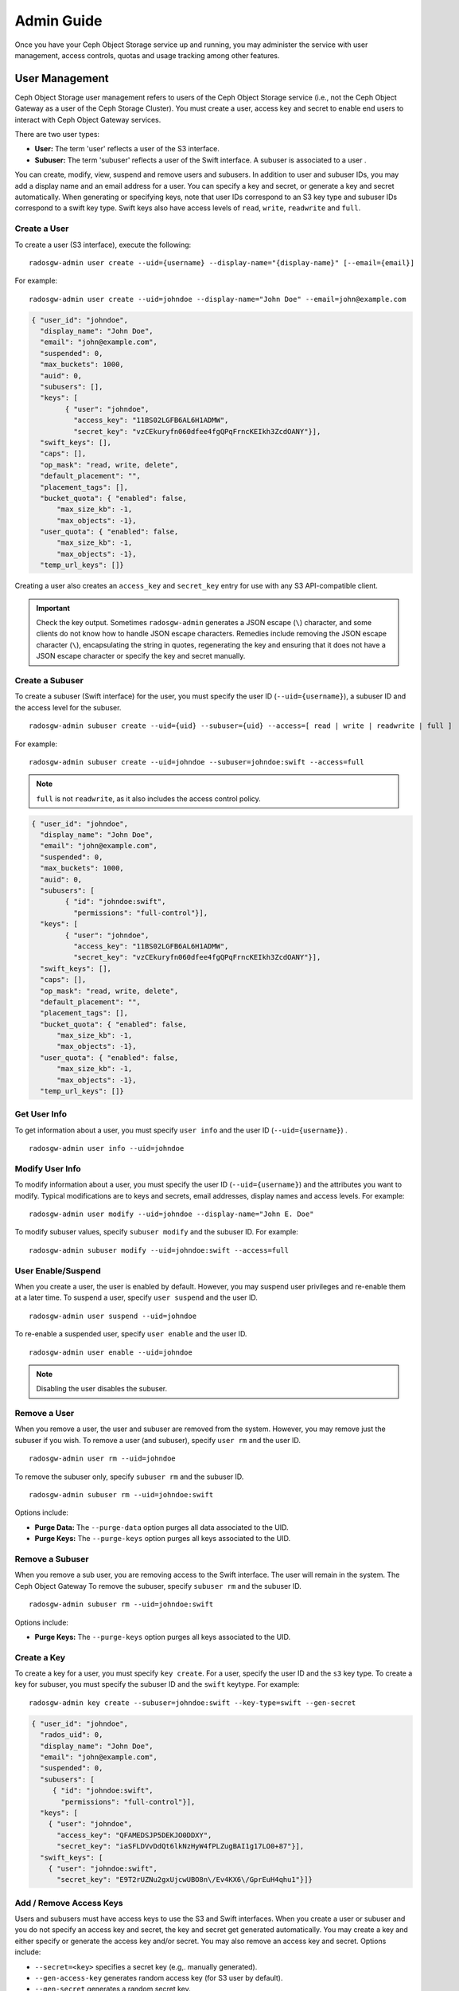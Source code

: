 =============
 Admin Guide
=============

Once you have your Ceph Object Storage service up and running, you may
administer the service with user management, access controls, quotas 
and usage tracking among other features.


User Management
===============

Ceph Object Storage user management refers to users of the Ceph Object Storage
service (i.e., not the Ceph Object Gateway as a user of the Ceph Storage
Cluster). You must create a user, access key and secret to enable end users to
interact with Ceph Object Gateway services.

There are two user types: 

- **User:** The term 'user' reflects a user of the S3 interface.

- **Subuser:** The term 'subuser' reflects a user of the Swift interface. A subuser
  is associated to a user .
  
.. ditaa:: +---------+
           |   User  |
           +----+----+  
                |     
                |     +-----------+
                +-----+  Subuser  |
                      +-----------+

You can create, modify, view, suspend and remove users and subusers. In addition
to user and subuser IDs, you may add a display name and an email address for a
user.  You can specify a key and secret, or generate a key and secret
automatically. When generating or specifying keys, note that user IDs correspond
to an S3 key type and subuser IDs correspond to a swift key type. Swift keys
also have access levels of ``read``, ``write``, ``readwrite`` and ``full``.


Create a User
-------------

To create a user (S3 interface), execute the following::

	radosgw-admin user create --uid={username} --display-name="{display-name}" [--email={email}]

For example:: 	
	
  radosgw-admin user create --uid=johndoe --display-name="John Doe" --email=john@example.com
  
.. code-block:: javascript
  
  { "user_id": "johndoe",
    "display_name": "John Doe",
    "email": "john@example.com",
    "suspended": 0,
    "max_buckets": 1000,
    "auid": 0,
    "subusers": [],
    "keys": [
          { "user": "johndoe",
            "access_key": "11BS02LGFB6AL6H1ADMW",
            "secret_key": "vzCEkuryfn060dfee4fgQPqFrncKEIkh3ZcdOANY"}],
    "swift_keys": [],
    "caps": [],
    "op_mask": "read, write, delete",
    "default_placement": "",
    "placement_tags": [],
    "bucket_quota": { "enabled": false,
        "max_size_kb": -1,
        "max_objects": -1},
    "user_quota": { "enabled": false,
        "max_size_kb": -1,
        "max_objects": -1},
    "temp_url_keys": []}

Creating a user also creates an ``access_key`` and ``secret_key`` entry for use
with any S3 API-compatible client.  

.. important:: Check the key output. Sometimes ``radosgw-admin``
   generates a JSON escape (``\``) character, and some clients
   do not know how to handle JSON escape characters. Remedies include 
   removing the JSON escape character (``\``), encapsulating the string
   in quotes, regenerating the key and ensuring that it 
   does not have a JSON escape character or specify the key and secret 
   manually.


Create a Subuser
----------------

To create a subuser (Swift interface) for the user, you must specify the user ID
(``--uid={username}``), a subuser ID and the access level for the subuser. ::

  radosgw-admin subuser create --uid={uid} --subuser={uid} --access=[ read | write | readwrite | full ]

For example::

  radosgw-admin subuser create --uid=johndoe --subuser=johndoe:swift --access=full


.. note:: ``full`` is not ``readwrite``, as it also includes the access control policy.

.. code-block:: javascript

  { "user_id": "johndoe",
    "display_name": "John Doe",
    "email": "john@example.com",
    "suspended": 0,
    "max_buckets": 1000,
    "auid": 0,
    "subusers": [
          { "id": "johndoe:swift",
            "permissions": "full-control"}],
    "keys": [
          { "user": "johndoe",
            "access_key": "11BS02LGFB6AL6H1ADMW",
            "secret_key": "vzCEkuryfn060dfee4fgQPqFrncKEIkh3ZcdOANY"}],
    "swift_keys": [],
    "caps": [],
    "op_mask": "read, write, delete",
    "default_placement": "",
    "placement_tags": [],
    "bucket_quota": { "enabled": false,
        "max_size_kb": -1,
        "max_objects": -1},
    "user_quota": { "enabled": false,
        "max_size_kb": -1,
        "max_objects": -1},
    "temp_url_keys": []}


Get User Info
-------------

To get information about a user, you must specify ``user info`` and the user ID
(``--uid={username}``) . :: 

	radosgw-admin user info --uid=johndoe



Modify User Info
----------------

To modify information about a user, you must specify the user ID (``--uid={username}``)
and the attributes you want to modify. Typical modifications are to keys and secrets,
email addresses, display names and access levels. For example:: 

	radosgw-admin user modify --uid=johndoe --display-name="John E. Doe"

To modify subuser values, specify ``subuser modify`` and the subuser ID. For example::

	radosgw-admin subuser modify --uid=johndoe:swift --access=full


User Enable/Suspend
-------------------

When you create a user, the user is enabled by default. However, you may suspend
user  privileges and re-enable them at a later time. To suspend a user, specify
``user suspend`` and the user ID. ::

	radosgw-admin user suspend --uid=johndoe

To re-enable a suspended user, specify ``user enable`` and the user ID. :: 

	radosgw-admin user enable --uid=johndoe
	
.. note:: Disabling the user disables the subuser.


Remove a User
-------------

When you remove a user, the user and subuser are removed from the system.
However, you may remove just the subuser if you wish. To remove a user (and
subuser), specify ``user rm`` and the user ID. ::

	radosgw-admin user rm --uid=johndoe

To remove the subuser only, specify ``subuser rm`` and the subuser ID. ::

	radosgw-admin subuser rm --uid=johndoe:swift


Options include:

- **Purge Data:** The ``--purge-data`` option purges all data associated 
  to the UID.
  
- **Purge Keys:** The ``--purge-keys`` option purges all keys associated 
  to the UID.


Remove a Subuser
----------------

When you remove a sub user, you are removing access to the Swift interface. 
The user will remain in the system. The Ceph Object Gateway  To remove the subuser, specify 
``subuser rm`` and the subuser ID. ::

	radosgw-admin subuser rm --uid=johndoe:swift



Options include:
  
- **Purge Keys:** The ``--purge-keys`` option purges all keys associated 
  to the UID.


Create a Key
------------

To create a key for a user, you must specify ``key create``. For a user, specify
the user ID and the ``s3`` key type. To create a key for subuser, you must
specify the subuser ID and the ``swift`` keytype. For example::

	radosgw-admin key create --subuser=johndoe:swift --key-type=swift --gen-secret

.. code-block:: javascript

  { "user_id": "johndoe",
    "rados_uid": 0,
    "display_name": "John Doe",
    "email": "john@example.com",
    "suspended": 0,
    "subusers": [
       { "id": "johndoe:swift",
         "permissions": "full-control"}],
    "keys": [
      { "user": "johndoe",
        "access_key": "QFAMEDSJP5DEKJO0DDXY",
        "secret_key": "iaSFLDVvDdQt6lkNzHyW4fPLZugBAI1g17LO0+87"}],
    "swift_keys": [
      { "user": "johndoe:swift",
        "secret_key": "E9T2rUZNu2gxUjcwUBO8n\/Ev4KX6\/GprEuH4qhu1"}]}



Add / Remove Access Keys
------------------------

Users and subusers must have access keys to use the S3 and Swift
interfaces. When you create a user or subuser and you do not specify 
an access key and secret, the key and secret get generated automatically. 
You may create a key and either specify or generate the access key and/or
secret. You may also remove an access key and secret. Options include:


- ``--secret=<key>`` specifies a secret key (e.g,. manually generated).
- ``--gen-access-key`` generates random access key (for S3 user by default).
- ``--gen-secret`` generates a random secret key.
- ``--key-type=<type>`` specifies a key type. The options are: swift, s3


To add a key, specify the user. ::

	radosgw-admin key create --uid=johndoe --key-type=s3 --gen-access-key --gen-secret

You may also specify a key and a secret.

To remove an access key, specify the user. :: 

	radosgw-admin key rm --uid=johndoe



Add / Remove Admin Capabilities
-------------------------------

The Ceph Storage Cluster provides an administrative API that enables  users to
execute administrative functions via the REST API. By default, users do NOT have
access to this API. To enable a user to exercise  administrative functionality,
provide the user with administrative capabilities.

To add administrative capabilities to a user, execute the following:: 

	radosgw-admin caps add --uid={uid} --caps={caps}


You can add read, write or all capabilities to users, buckets, metadata and 
usage (utilization). For example::

	--caps="[users|buckets|metadata|usage|zone]=[*|read|write|read, write]"

For example::

	radosgw-admin caps add --uid=johndoe --caps="users=*"


To remove administrative capabilities from a user, execute the following:: 

	radosgw-admin caps remove --uid=johndoe --caps={caps}


Quota Management
================

The Ceph Object Gateway enables you to set quotas on users and buckets owned by
users. Quotas include the maximum number of objects in a bucket and the maximum
storage size in megabytes.

- **Bucket:** The ``--bucket`` option allows you to specify a quota for
  buckets the user owns.

- **Maximum Objects:** The ``--max-objects`` setting allows you to specify
  the maximum number of objects. A negative value disables this setting.
  
- **Maximum Size:** The ``--max-size`` option allows you to specify a quota
  for the maximum number of bytes. A negative value disables this setting.
  
- **Quota Scope:** The ``--quota-scope`` option sets the scope for the quota.
  The options are ``bucket`` and ``user``. Bucket quotas apply to buckets a 
  user owns. User quotas apply to a user.


Set User Quota
--------------

Before you enable a quota, you must first set the quota parameters.
For example:: 

	radosgw-admin quota set --quota-scope=user --uid=<uid> [--max-objects=<num objects>] [--max-size=<max size>]

For example:: 

	radosgw-admin quota set --quota-scope=user --uid=johndoe --max-objects=1024 --max-size=1024


A negative value for num objects and / or max size means that the
specific quota attribute check is disabled.


Enable/Disable User Quota
-------------------------

Once you set a user quota, you may enable it. For example:: 

	radosgw-admin quota enable --quota-scope=user --uid=<uid>

You may disable an enabled user quota. For example:: 

	radosgw-admin quota-disable --quota-scope=user --uid=<uid>


Set Bucket Quota
----------------

Bucket quotas apply to the buckets owned by the specified ``uid``. They are
independent of the user. ::

	radosgw-admin quota set --uid=<uid> --quota-scope=bucket [--max-objects=<num objects>] [--max-size=<max size]

A negative value for num objects and / or max size means that the
specific quota attribute check is disabled.


Enable/Disable Bucket Quota
---------------------------

Once you set a bucket quota, you may enable it. For example:: 

	radosgw-admin quota enable --quota-scope=bucket --uid=<uid>

You may disable an enabled bucket quota. For example:: 

	radosgw-admin quota-disable --quota-scope=bucket --uid=<uid>


Get Quota Settings
------------------

You may access each user's quota settings via the user information
API. To read user quota setting information with the CLI interface, 
execute the following::

	radosgw-admin user info --uid=<uid>


Update Quota Stats
------------------

Quota stats get updated asynchronously. You can update quota
statistics for all users and all buckets manually to retrieve
the latest quota stats. ::

	radosgw-admin user stats --uid=<uid> --sync-stats


Get User Usage Stats
--------------------

To see how much of the quota a user has consumed, execute the following::

	radosgw-admin user stats --uid=<uid>

.. note:: You should execute ``radosgw-admin user stats`` with the 
   ``--sync-stats`` option to receive the latest data.


Reading / Writing Global Quotas
-------------------------------

You can read and write quota settings in a region map. To get a
region map, execute the following. :: 

	radosgw-admin regionmap get > regionmap.json

To set quota settings for the entire region, simply modify the 
quota settings in the region map. Then, use ``region set`` to 
update the region map. ::

	radosgw-admin region set < regionmap.json

.. note:: After updating the region map, you must restart the gateway.


Usage
=====

The Ceph Object Gateway logs usage for each user. You can track
user usage within date ranges too.

Options include: 

- **Start Date:** The ``--start-date`` option allows you to filter usage
  stats from a particular start date (**format:** ``yyyy-mm-dd[HH:MM:SS]``).

- **End Date:** The ``--end-date`` option allows you to filter usage up
  to a particular date (**format:** ``yyyy-mm-dd[HH:MM:SS]``). 
  
- **Log Entries:** The ``--show-log-entries`` option allows you to specify
  whether or not to include log entries with the usage stats 
  (options: ``true`` | ``false``).

.. note:: You may specify time with minutes and seconds, but it is stored 
   with 1 hour resolution.


Show Usage
----------

To show usage statistics, specify the ``usage show``. To show usage for a
particular user, you must specify a user ID. You may also specify a start date,
end date, and whether or not to show log entries.::

	radosgw-admin usage show --uid=johndoe --start-date=2012-03-01 --end-date=2012-04-01

You may also show a summary of usage information for all users by omitting a user ID. ::

	radosgw-admin usage show --show-log-entries=false


Trim Usage
----------

With heavy use, usage logs can begin to take up storage space. You can trim
usage logs for all users and for specific users. You may also specify date
ranges for trim operations. ::

	radosgw-admin usage trim --start-date=2010-01-01 --end-date=2010-12-31
	radosgw-admin usage trim --uid=johndoe	
	radosgw-admin usage trim --uid=johndoe --end-date=2013-12-31


.. _radosgw-admin: ../../man/8/radosgw-admin/
.. _Pool Configuration: ../../rados/configuration/pool-pg-config-ref/
